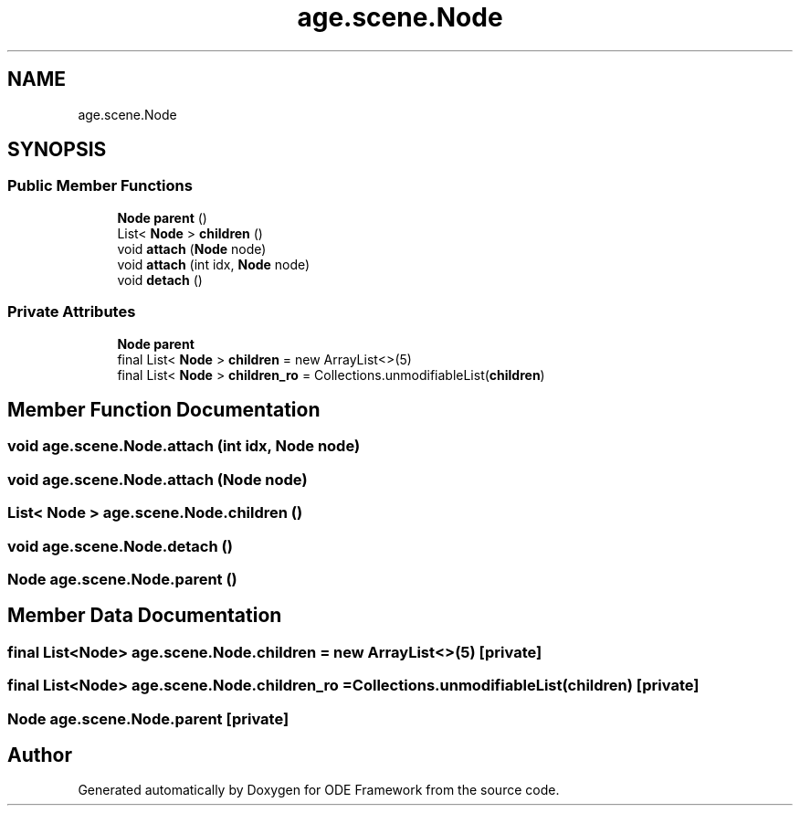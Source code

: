 .TH "age.scene.Node" 3 "Version 1" "ODE Framework" \" -*- nroff -*-
.ad l
.nh
.SH NAME
age.scene.Node
.SH SYNOPSIS
.br
.PP
.SS "Public Member Functions"

.in +1c
.ti -1c
.RI "\fBNode\fP \fBparent\fP ()"
.br
.ti -1c
.RI "List< \fBNode\fP > \fBchildren\fP ()"
.br
.ti -1c
.RI "void \fBattach\fP (\fBNode\fP node)"
.br
.ti -1c
.RI "void \fBattach\fP (int idx, \fBNode\fP node)"
.br
.ti -1c
.RI "void \fBdetach\fP ()"
.br
.in -1c
.SS "Private Attributes"

.in +1c
.ti -1c
.RI "\fBNode\fP \fBparent\fP"
.br
.ti -1c
.RI "final List< \fBNode\fP > \fBchildren\fP = new ArrayList<>(5)"
.br
.ti -1c
.RI "final List< \fBNode\fP > \fBchildren_ro\fP = Collections\&.unmodifiableList(\fBchildren\fP)"
.br
.in -1c
.SH "Member Function Documentation"
.PP 
.SS "void age\&.scene\&.Node\&.attach (int idx, \fBNode\fP node)"

.SS "void age\&.scene\&.Node\&.attach (\fBNode\fP node)"

.SS "List< \fBNode\fP > age\&.scene\&.Node\&.children ()"

.SS "void age\&.scene\&.Node\&.detach ()"

.SS "\fBNode\fP age\&.scene\&.Node\&.parent ()"

.SH "Member Data Documentation"
.PP 
.SS "final List<\fBNode\fP> age\&.scene\&.Node\&.children = new ArrayList<>(5)\fC [private]\fP"

.SS "final List<\fBNode\fP> age\&.scene\&.Node\&.children_ro = Collections\&.unmodifiableList(\fBchildren\fP)\fC [private]\fP"

.SS "\fBNode\fP age\&.scene\&.Node\&.parent\fC [private]\fP"


.SH "Author"
.PP 
Generated automatically by Doxygen for ODE Framework from the source code\&.
